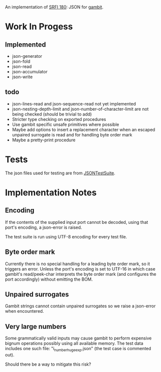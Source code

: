 An implementation of [[https://srfi.schemers.org/srfi-180/][SRFI 180]]: JSON for [[http://www.gambitscheme.org/][gambit]].

* Work In Progess

** Implemented

- json-generator
- json-fold
- json-read
- json-accumulator
- json-write

** todo

- json-lines-read and json-sequence-read not yet implemented
- json-nesting-depth-limit and json-number-of-character-limit are not being
  checked (should be trivial to add)
- Stricter type checking on exported procedures
- Use gambit specific unsafe primitives where possible
- Maybe add options to insert a replacement character when an escaped unpaired
  surrogate is read and for handling byte order mark
- Maybe a pretty-print procedure

* Tests

The json files used for testing are from [[https://github.com/nst/JSONTestSuite/][JSONTestSuite]].

* Implementation Notes

** Encoding

If the contents of the supplied input port cannot be decoded, using that port's
encoding, a json-error is raised.

The test suite is run using UTF-8 encoding for every test file.

** Byte order mark

Currently there is no special handling for a leading byte order mark, so it
triggers an error. Unless the port's encoding is set to UTF-16 in which case
gambit's read/peek-char interprets the byte order mark (and configures the port
accordingly) without emitting the BOM.

** Unpaired surrogates

Gambit strings cannot contain unpaired surrogates so we raise a json-error when
encountered.

** Very large numbers

Some grammatically valid inputs may cause gambit to perform expensive bignum
operations possibly using all available memory. The test data includes one such
file: "i_number_huge_exp.json" (the test case is commented out).

Should there be a way to mitigate this risk?
